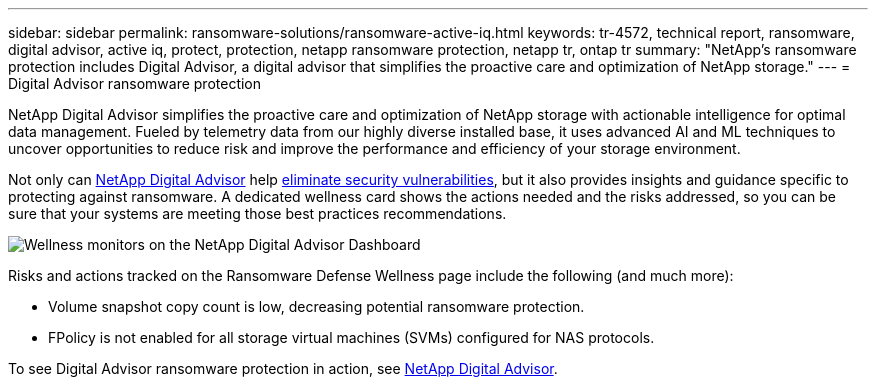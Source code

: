 ---
sidebar: sidebar
permalink: ransomware-solutions/ransomware-active-iq.html
keywords: tr-4572, technical report, ransomware, digital advisor, active iq, protect, protection, netapp ransomware protection, netapp tr, ontap tr
summary: "NetApp's ransomware protection includes Digital Advisor, a digital advisor that simplifies the proactive care and optimization of NetApp storage."
---
= Digital Advisor ransomware protection

:hardbreaks:
:nofooter:
:icons: font
:linkattrs:
:imagesdir: ../media/

[.lead]
NetApp Digital Advisor simplifies the proactive care and optimization of NetApp storage with actionable intelligence for optimal data management. Fueled by telemetry data from our highly diverse installed base, it uses advanced AI and ML techniques to uncover opportunities to reduce risk and improve the performance and efficiency of your storage environment. 

Not only can https://www.netapp.com/services/support/active-iq/[NetApp Digital Advisor^] help https://www.netapp.com/blog/fix-security-vulnerabilities-with-active-iq/[eliminate security vulnerabilities^], but it also provides insights and guidance specific to protecting against ransomware. A dedicated wellness card shows the actions needed and the risks addressed, so you can be sure that your systems are meeting those best practices recommendations.

image:ransomware-solution-dashboard.jpg[Wellness monitors on the NetApp Digital Advisor Dashboard]

Risks and actions tracked on the Ransomware Defense Wellness page include the following (and much more):

* Volume snapshot copy count is low, decreasing potential ransomware protection.
* FPolicy is not enabled for all storage virtual machines (SVMs) configured for NAS protocols.

To see Digital Advisor ransomware protection in action, see link:https://www.netapp.com/services/support/active-iq/[NetApp Digital Advisor^].

// 2024-8-21 ontapdoc-1811